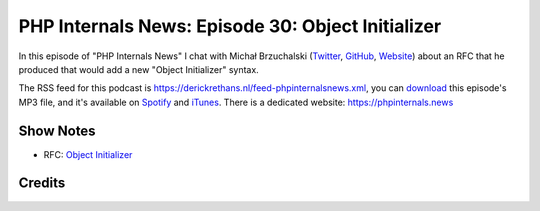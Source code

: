 PHP Internals News: Episode 30: Object Initializer
==================================================

.. articleMetaData::
   :Where: London, UK
   :Date: 2019-10-03 09:30 Europe/London
   :Tags: blog, php, phpinternalsnews
   :Short: pin030
   :Enclosure: media/pin-030.mp3

In this episode of "PHP Internals News" I chat with Michał Brzuchalski (`Twitter
<https://twitter.com/mbrzuchalski>`_, `GitHub <https://github.com/brzuchal>`_,
`Website <https://brzuchal.com/>`_)
about an RFC that he produced that would add a new "Object Initializer"
syntax.

The RSS feed for this podcast is
https://derickrethans.nl/feed-phpinternalsnews.xml, you can download_ this
episode's MP3 file, and it's available on Spotify_ and iTunes_.
There is a dedicated website: https://phpinternals.news

.. _download: /media/pin-030.mp3
.. _Spotify: https://open.spotify.com/show/1Qcd282SDWGF3FSVuG6kuB
.. _iTunes: https://itunes.apple.com/gb/podcast/php-internals-news/id1455782198?mt=2

Show Notes
----------

- RFC: `Object Initializer <https://wiki.php.net/rfc/object-initializer>`_

Credits
-------

.. credit::
   :Description: Music: Chipper Doodle v2
   :Type: Music
   :Author: Kevin MacLeod (incompetech.com) — Creative Commons: By Attribution 3.0
   :Link: https://incompetech.com/music/royalty-free/music.html
